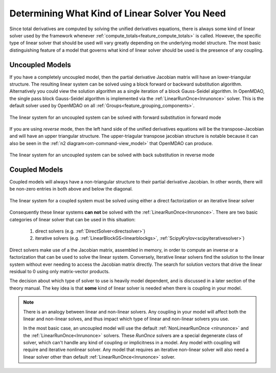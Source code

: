 .. _theory_selecting_linear_solver:

****************************************************************
Determining What Kind of Linear Solver You Need
****************************************************************

Since total derivatives are computed by solving the unified derivatives equations, there is always some kind of linear solver used by the framework whenever :ref:`compute_totals<feature_compute_totals>` is called.
However, the specific type of linear solver that should be used will vary greatly depending on the underlying model structure.
The most basic distinguishing feature of a model that governs what kind of linear solver should be used is the presence of any coupling.

----------------------------
Uncoupled Models
----------------------------

If you have a completely uncoupled model, then the partial derivative Jacobian matrix will have an lower-triangular structure.
The resulting linear system can be solved using a block forward or backward substitution algorithm.
Alternatively you could view the solution algorithm as a single iteration of a block Gauss-Seidel algorithm.
In OpenMDAO, the single pass block Gauss-Seidel algorithm is implemented via the :ref:`LinearRunOnce<lnrunonce>` solver.
This is the default solver used by OpenMDAO on all :ref:`Groups<feature_grouping_components>`.

.. figure:: matrix_figs/uncoupled_fwd.png
    :align: center
    :width: 50%

    The linear system for an uncoupled system can be solved with forward substitution in forward mode

If you are using *reverse* mode, then the left hand side of the unified derivatives equations will be the transpose-Jacobian and will have an upper triangular structure.
The upper-triagular transpose jacobian structure is notable because it can also be seen in the :ref:`n2 diagram<om-command-view_model>`
that OpenMDAO can produce.

.. figure:: matrix_figs/uncoupled_rev.png
    :align: center
    :width: 50%

    The linear system for an uncoupled system can be solved with back substitution in reverse mode


----------------------------
Coupled Models
----------------------------

Coupled models will always have a non-triangular structure to their partial derivative Jacobian.
In other words, there will be non-zero entries in both above and below the diagonal.

.. figure:: matrix_figs/coupled_fwd.png
    :align: center
    :width: 50%

    The linear system for a coupled system must be solved using either a direct factorization or an iterative linear solver

Consequently these linear systems **can not** be solved with the :ref:`LinearRunOnce<lnrunonce>`.
There are two basic categories of linear solver that can be used in this situation:

    #. direct solvers (e.g. :ref:`DirectSolver<directsolver>`)
    #. iterative solvers (e.g. :ref:`LinearBlockGS<linearblockgs>`, :ref:`ScipyKrylov<scipyiterativesolver>`)

Direct solvers make use of a the Jacobian matrix, assembled in memory, in order to compute an inverse or a factorization that can be used to solve the linear system.
Conversely, Iterative linear solvers find the solution to the linear system without ever needing to access the Jacobian matrix directly.
The search for solution vectors that drive the linear residual to 0 using only matrix-vector products.

The decision about which type of solver to use is heavily model dependent, and is discussed in a later section of the theory manual.
The key idea is that **some** kind of linear solver is needed when there is coupling in your model.


.. note::

    There is an analogy between linear and non-linear solvers.
    Any coupling in your model will affect both the linear and non-linear solves,
    and thus impact which type of linear and non-linear solvers you use.

    In the most basic case, an uncoupled model will use the default :ref:`NonLinearRunOnce <nlrunonce>` and the :ref:`LinearRunOnce<lnrunonce>` solvers.
    These *RunOnce* solvers are a special degenerate class of solver, which can't handle any kind of coupling or implicitness in a model.
    Any model with coupling will require and iterative nonlinear solver.
    Any model that requires an iterative non-linear solver will also need a
    linear solver other than default :ref:`LinearRunOnce<lnrunonce>` solver.



